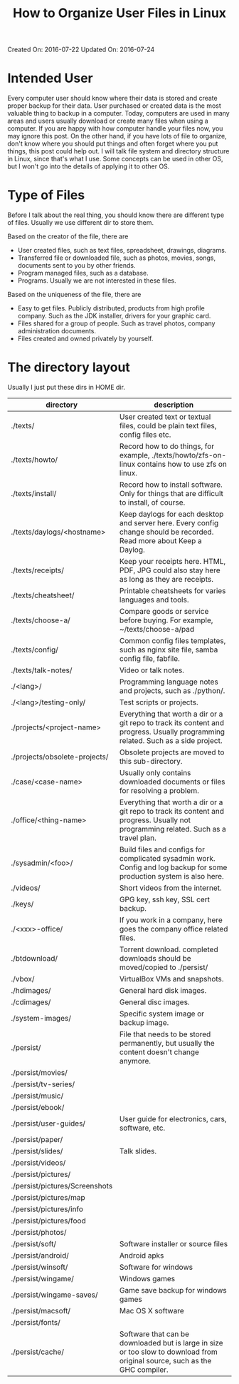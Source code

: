 #+TITLE: How to Organize User Files in Linux

Created On: 2016-07-22 Updated On: 2016-07-24

* Intended User
Every computer user should know where their data is stored and create proper
backup for their data. User purchased or created data is the most valuable
thing to backup in a computer. Today, computers are used in many areas and
users usually download or create many files when using a computer. If you are
happy with how computer handle your files now, you may ignore this post.
On the other hand, if you have lots of file to organize, don't know where you
should put things and often forget where you put things, this post could help
out. I will talk file system and directory structure in Linux, since that's
what I use. Some concepts can be used in other OS, but I won't go into the
details of applying it to other OS.

* Type of Files
Before I talk about the real thing, you should know there are different type
of files. Usually we use different dir to store them.

Based on the creator of the file, there are

- User created files, such as text files, spreadsheet, drawings, diagrams.
- Transferred file or downloaded file, such as photos, movies, songs, documents
  sent to you by other friends.
- Program managed files, such as a database.
- Programs. Usually we are not interested in these files.

Based on the uniqueness of the file, there are

- Easy to get files. Publicly distributed, products from high profile company.
  Such as the JDK installer, drivers for your graphic card.
- Files shared for a group of people. Such as travel photos,
  company administration documents.
- Files created and owned privately by yourself.

* The directory layout
Usually I just put these dirs in HOME dir.

| directory                       | description                                                                                                                          |
|---------------------------------+--------------------------------------------------------------------------------------------------------------------------------------|
| ./texts/	                      | User created text or textual files, could be plain text files, config files etc.                                                     |
| ./texts/howto/	                | Record how to do things, for example, ./texts/howto/zfs-on-linux contains how to use zfs on linux.                                   |
| ./texts/install/	              | Record how to install software. Only for things that are difficult to install, of course.                                            |
| ./texts/daylogs/<hostname>	    | Keep daylogs for each desktop and server here. Every config change should be recorded. Read more about Keep a Daylog.                |
| ./texts/receipts/	             | Keep your receipts here. HTML, PDF, JPG could also stay here as long as they are receipts.                                           |
| ./texts/cheatsheet/	           | Printable cheatsheets for varies languages and tools.                                                                                |
| ./texts/choose-a/	             | Compare goods or service before buying. For example, ~/texts/choose-a/pad                                                            |
| ./texts/config/	               | Common config files templates, such as nginx site file, samba config file, fabfile.                                                  |
| ./texts/talk-notes/	           | Video or talk notes.                                                                                                                 |
| ./<lang>/	                     | Programming language notes and projects, such as ./python/.                                                                          |
| ./<lang>/testing-only/	        | Test scripts or projects.                                                                                                            |
| ./projects/<project-name>	     | Everything that worth a dir or a git repo to track its content and progress. Usually programming related. Such as a side project.    |
| ./projects/obsolete-projects/	 | Obsolete projects are moved to this sub-directory.                                                                                   |
| ./case/<case-name>	            | Usually only contains downloaded documents or files for resolving a problem.                                                         |
| ./office/<thing-name>	         | Everything that worth a dir or a git repo to track its content and progress. Usually not programming related. Such as a travel plan. |
| ./sysadmin/<foo>/	             | Build files and configs for complicated sysadmin work. Config and log backup for some production system is also here.                |
| ./videos/	                     | Short videos from the internet.                                                                                                      |
| ./keys/	                       | GPG key, ssh key, SSL cert backup.                                                                                                   |
| ./<xxx>-office/	               | If you work in a company, here goes the company office related files.                                                                |
| ./btdownload/	                 | Torrent download. completed downloads should be moved/copied to ./persist/                                                           |
| ./vbox/	                       | VirtualBox VMs and snapshots.                                                                                                        |
| ./hdimages/	                   | General hard disk images.                                                                                                            |
| ./cdimages/	                   | General disc images.                                                                                                                 |
| ./system-images/	              | Specific system image or backup image.                                                                                               |
| ./persist/	                    | File that needs to be stored permanently, but usually the content doesn't change anymore.                                            |
| ./persist/movies/               |                                                                                                                                      |
| ./persist/tv-series/            |                                                                                                                                      |
| ./persist/music/                |                                                                                                                                      |
| ./persist/ebook/                |                                                                                                                                      |
| ./persist/user-guides/	        | User guide for electronics, cars, software, etc.                                                                                     |
| ./persist/paper/                |                                                                                                                                      |
| ./persist/slides/	             | Talk slides.                                                                                                                         |
| ./persist/videos/               |                                                                                                                                      |
| ./persist/pictures/             |                                                                                                                                      |
| ./persist/pictures/Screenshots  |                                                                                                                                      |
| ./persist/pictures/map          |                                                                                                                                      |
| ./persist/pictures/info         |                                                                                                                                      |
| ./persist/pictures/food         |                                                                                                                                      |
| ./persist/photos/               |                                                                                                                                      |
| ./persist/soft/	               | Software installer or source files                                                                                                   |
| ./persist/android/	            | Android apks                                                                                                                         |
| ./persist/winsoft/	            | Software for windows                                                                                                                 |
| ./persist/wingame/	            | Windows games                                                                                                                        |
| ./persist/wingame-saves/	      | Game save backup for windows games                                                                                                   |
| ./persist/macsoft/	            | Mac OS X software                                                                                                                    |
| ./persist/fonts/                |                                                                                                                                      |
| ./persist/cache/	              | Software that can be downloaded but is large in size or too slow to download from original source, such as the GHC compiler.         |
